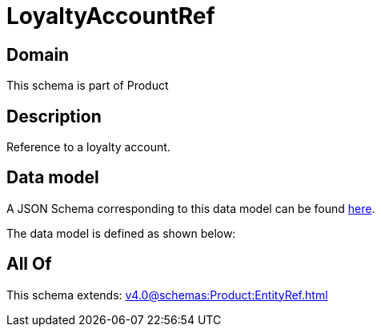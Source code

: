 = LoyaltyAccountRef

[#domain]
== Domain

This schema is part of Product

[#description]
== Description

Reference to a loyalty account.


[#data_model]
== Data model

A JSON Schema corresponding to this data model can be found https://tmforum.org[here].

The data model is defined as shown below:


[#all_of]
== All Of

This schema extends: xref:v4.0@schemas:Product:EntityRef.adoc[]
